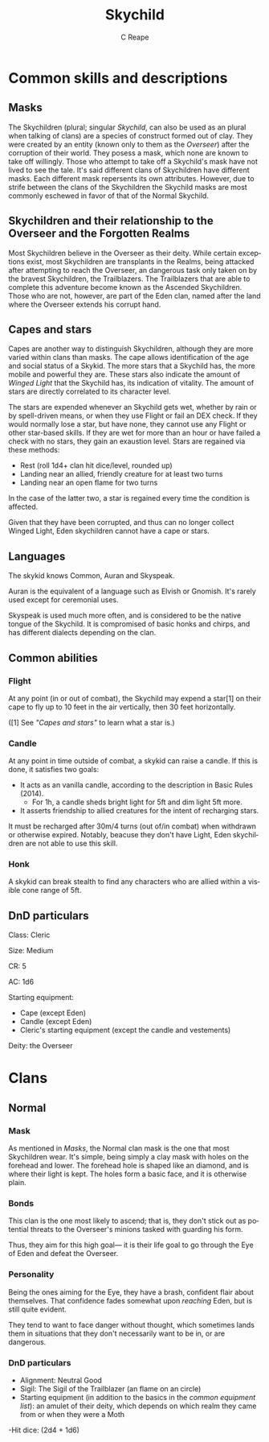 # -*- mode: org; -*-

#+options: ':nil *:t -:t ::t <:t H:3 \n:nil ^:t arch:headline
#+options: author:t broken-links:nil c:nil creator:nil
#+options: d:(not "LOGBOOK") date:t e:t email:nil f:t inline:t num:t
#+options: p:nil pri:nil prop:nil stat:t tags:t tasks:t tex:t
#+options: timestamp:nil title:t toc:t todo:t |:t
#+title: Skychild
#+date: 
#+author: C Reape
#+email: cameron.reape@gmail.com
#+language: en
#+select_tags: export
#+exclude_tags: noexport
#+creator: Emacs 27.1 (Org mode 9.3)
#+options: tex:t
#+odt_styles_file: /home/experimentation/org-manuscript-export.ott
#+description: An DnD description for the Skychild from S:COtL
#+keywords:
#+subtitle:
#+latex_header:
* Common skills and descriptions
** Masks
The Skychildren (plural; singular /Skychild/, can also be used as an plural when talking of clans) are a species of construct formed out of clay. They were created by an entity (known only to them as the /Overseer/) after the corruption of their world. They posess a mask, which none are known to take off willingly. Those who attempt to take off a Skychild's mask have not lived to see the tale. It's said different clans of Skychildren have different masks. Each different mask repersents its own attributes. However, due to strife between the clans of the Skychildren the Skychild masks are most commonly eschewed in favor of that of the Normal Skychild.
** Skychildren and their relationship to the Overseer and the Forgotten Realms
Most Skychildren believe in the Overseer as their deity. While certain exceptions exist, most Skychildren are transplants in the Realms, being attacked after attempting to reach the Overseer, an dangerous task only taken on by the bravest Skychildren, the Trailblazers. The Trailblazers that are able to complete this adventure become known as the Ascended Skychildren. Those who are not, however, are part of the Eden clan, named after the land where the Overseer extends his corrupt hand.
** Capes and stars
Capes are another way to distinguish Skychildren, although they are more varied within clans than masks. The cape allows identification of the age and social status of a Skykid. The more stars that a Skychild has, the more mobile and powerful they are. These stars also indicate the amount of /Winged Light/ that the Skychild has, its indication of vitality. The amount of stars are directly correlated to its character level.

The stars are expended whenever an Skychild gets wet, whether by rain or by spell-driven means, or when they use Flight or fail an DEX check. If they would normally lose a star, but have none, they cannot use any Flight or other star-based skills. If they are wet for more than an hour or have failed a check with no stars, they gain an exaustion level.  Stars are regained via these methods:
- Rest (roll 1d4+ clan hit dice/level, rounded up)
- Landing near an allied, friendly creature for at least two turns
- Landing near an open flame for two turns
                                             
In the case of the latter two, a star is regained every time the condition is affected.

Given that they have been corrupted, and thus can no longer collect Winged Light, Eden skychildren cannot have a cape or stars.
** Languages
The skykid knows Common, Auran and Skyspeak.

Auran is the equivalent of a language such as Elvish or Gnomish. It's rarely used except for ceremonial uses.

Skyspeak is used much more often, and is considered to be the native tongue of the Skychild. It is compromised of basic honks and chirps, and has different dialects depending on the clan.
** Common abilities
*** Flight
At any point (in or out of combat), the Skychild may expend a star[1] on their cape to fly up to 10 feet in the air vertically, then 30 feet horizontally.

([1] See [[*Capes and stars]["Capes and stars"]] to learn what a star is.)
*** Candle 
At any point in time outside of combat, a skykid can raise a candle. If this is done, it satisfies two goals:
- It acts as an vanilla candle, according to the description in Basic Rules (2014).
 -  For 1h, a candle sheds bright light for 5ft and dim light 5ft more.
- It asserts friendship to allied creatures for the intent of recharging stars.

It must be recharged after 30m/4 turns (out of/in combat) when withdrawn or otherwise expired. Notably, beacuse they don't have Light, Eden skychildren are not able to use this skill.
*** Honk
A skykid can break stealth to find any characters who are allied within a visible cone range of 5ft.
** DnD particulars
Class: Cleric

Size: Medium

CR: 5

AC: 1d6

Starting equipment:
- Cape (except Eden)
- Candle (except Eden)
- Cleric's starting equipment (except the candle and vestements)

Deity: the Overseer
* Clans
** Normal
*** Mask
 As mentioned in [[*Masks][Masks]], the Normal clan mask is the one that most Skychildren  wear. It's simple, being simply a clay mask with holes on the forehead and lower. The forehead hole is shaped like an diamond, and is where their light is kept. The holes form a basic face, and it is otherwise plain.
*** Bonds
This clan is the one most likely to ascend; that is, they don't stick out as potential threats to the Overseer's minions tasked with guarding his form.

Thus, they aim for this high goal— it is their life goal to go through the Eye of Eden and defeat the Overseer.
*** Personality
Being the ones aiming for the Eye, they have a brash, confident flair about themselves. That confidence fades somewhat upon /reaching/ Eden, but is still quite evident.

They tend to want to face danger without thought, which sometimes lands them in situations that they don't necessarily want to be in, or are dangerous.
*** DnD particulars
- Alignment: Neutral Good
- Sigil: The Sigil of the Trailblazer (an flame on an circle)
- Starting equipment (in addition to the basics in the [[*DnD particulars][common equipment list]]): an amulet of their deity, which depends on which realm they came from or when they were a Moth
-Hit dice: (2d4 + 1d6)






